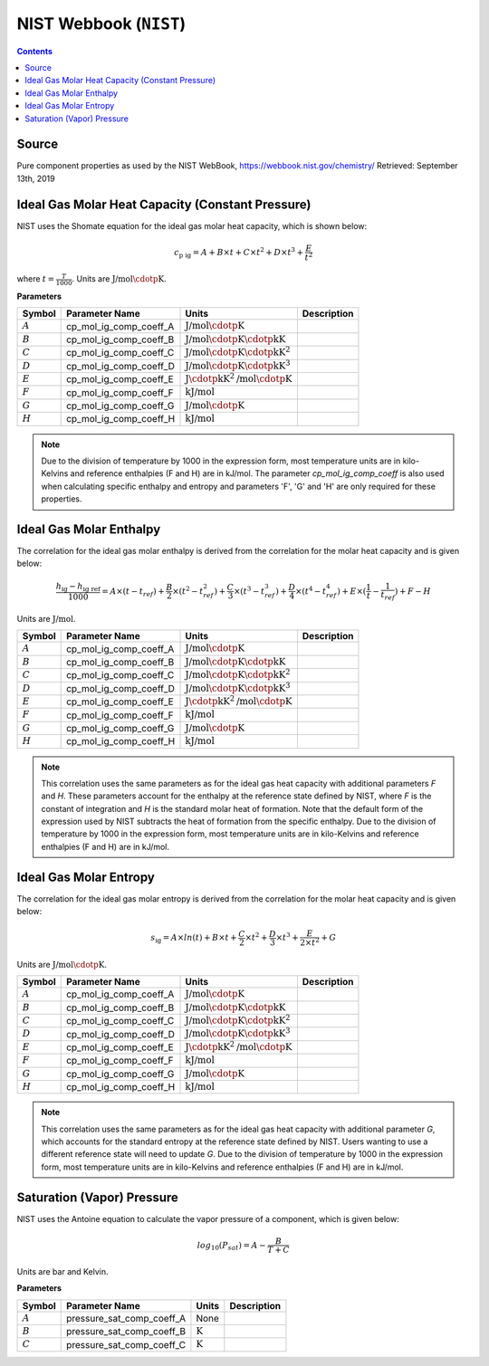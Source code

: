NIST Webbook (``NIST``)
=======================

.. contents:: Contents 
    :depth: 2

Source
------

Pure component properties as used by the NIST WebBook, `<https://webbook.nist.gov/chemistry/>`_ Retrieved: September 13th, 2019

Ideal Gas Molar Heat Capacity (Constant Pressure)
-------------------------------------------------

NIST uses the Shomate equation for the ideal gas molar heat capacity, which is shown below:

.. math:: c_{\text{p ig}} = A + B \times t + C \times t^2 + D \times t^3 + \frac{E}{t^2}

where :math:`t = \frac{T}{1000}`. Units are :math:`\text{J/mol}\cdotp\text{K}`.

**Parameters**

.. csv-table::
   :header: "Symbol", "Parameter Name", "Units", "Description"

   ":math:`A`", "cp_mol_ig_comp_coeff_A", ":math:`\text{J/mol}\cdotp\text{K}`", ""
   ":math:`B`", "cp_mol_ig_comp_coeff_B", ":math:`\text{J/mol}\cdotp\text{K}\cdotp\text{kK}`", ""
   ":math:`C`", "cp_mol_ig_comp_coeff_C", ":math:`\text{J/mol}\cdotp\text{K}\cdotp\text{kK}^2`", ""
   ":math:`D`", "cp_mol_ig_comp_coeff_D", ":math:`\text{J/mol}\cdotp\text{K}\cdotp\text{kK}^3`", ""
   ":math:`E`", "cp_mol_ig_comp_coeff_E", ":math:`\text{J}\cdotp\text{kK}^2\text{/mol}\cdotp\text{K}`", ""
   ":math:`F`", "cp_mol_ig_comp_coeff_F", ":math:`\text{kJ/mol}`", ""
   ":math:`G`", "cp_mol_ig_comp_coeff_G", ":math:`\text{J/mol}\cdotp\text{K}`", ""
   ":math:`H`", "cp_mol_ig_comp_coeff_H", ":math:`\text{kJ/mol}`", ""

.. note::
    Due to the division of temperature by 1000 in the expression form, most temperature units are in kilo-Kelvins and reference enthalpies (F and H) are in kJ/mol.
    The parameter `cp_mol_ig_comp_coeff` is also used when calculating specific enthalpy and entropy and parameters 'F', 'G' and 'H' are only required for these properties.

Ideal Gas Molar Enthalpy
------------------------

The correlation for the ideal gas molar enthalpy is derived from the correlation for the molar heat capacity and is given below:

.. math:: \frac{h_{\text{ig}} - h_{\text{ig ref}}}{1000} = A \times (t-t_{ref}) + \frac{B}{2} \times (t^2 - t_{ref}^2) + \frac{C}{3} \times (t^3 - t_{ref}^3) + \frac{D}{4} \times (t^4 - t_{ref}^4) + E \times (\frac{1}{t} - \frac{1}{t_{ref}}) + F - H

Units are :math:`\text{J/mol}`.

.. csv-table::
   :header: "Symbol", "Parameter Name", "Units", "Description"

   ":math:`A`", "cp_mol_ig_comp_coeff_A", ":math:`\text{J/mol}\cdotp\text{K}`", ""
   ":math:`B`", "cp_mol_ig_comp_coeff_B", ":math:`\text{J/mol}\cdotp\text{K}\cdotp\text{kK}`", ""
   ":math:`C`", "cp_mol_ig_comp_coeff_C", ":math:`\text{J/mol}\cdotp\text{K}\cdotp\text{kK}^2`", ""
   ":math:`D`", "cp_mol_ig_comp_coeff_D", ":math:`\text{J/mol}\cdotp\text{K}\cdotp\text{kK}^3`", ""
   ":math:`E`", "cp_mol_ig_comp_coeff_E", ":math:`\text{J}\cdotp\text{kK}^2\text{/mol}\cdotp\text{K}`", ""
   ":math:`F`", "cp_mol_ig_comp_coeff_F", ":math:`\text{kJ/mol}`", ""
   ":math:`G`", "cp_mol_ig_comp_coeff_G", ":math:`\text{J/mol}\cdotp\text{K}`", ""
   ":math:`H`", "cp_mol_ig_comp_coeff_H", ":math:`\text{kJ/mol}`", ""

.. note::
    This correlation uses the same parameters as for the ideal gas heat capacity with additional parameters `F` and `H`. These parameters account for the enthalpy at the reference state defined by NIST, where `F` is the constant of integration and `H` is the standard molar heat of formation. Note that the default form of the expression used by NIST subtracts the heat of formation from the specific enthalpy.
    Due to the division of temperature by 1000 in the expression form, most temperature units are in kilo-Kelvins and reference enthalpies (F and H) are in kJ/mol.

Ideal Gas Molar Entropy
------------------------

The correlation for the ideal gas molar entropy is derived from the correlation for the molar heat capacity and is given below:

.. math:: s_{\text{ig}} = A \times ln(t) + B \times t + \frac{C}{2} \times t^2 + \frac{D}{3} \times t^3 + \frac{E}{2 \times t^2} + G 

Units are :math:`\text{J/mol}\cdotp\text{K}`.

.. csv-table::
   :header: "Symbol", "Parameter Name", "Units", "Description"

   ":math:`A`", "cp_mol_ig_comp_coeff_A", ":math:`\text{J/mol}\cdotp\text{K}`", ""
   ":math:`B`", "cp_mol_ig_comp_coeff_B", ":math:`\text{J/mol}\cdotp\text{K}\cdotp\text{kK}`", ""
   ":math:`C`", "cp_mol_ig_comp_coeff_C", ":math:`\text{J/mol}\cdotp\text{K}\cdotp\text{kK}^2`", ""
   ":math:`D`", "cp_mol_ig_comp_coeff_D", ":math:`\text{J/mol}\cdotp\text{K}\cdotp\text{kK}^3`", ""
   ":math:`E`", "cp_mol_ig_comp_coeff_E", ":math:`\text{J}\cdotp\text{kK}^2\text{/mol}\cdotp\text{K}`", ""
   ":math:`F`", "cp_mol_ig_comp_coeff_F", ":math:`\text{kJ/mol}`", ""
   ":math:`G`", "cp_mol_ig_comp_coeff_G", ":math:`\text{J/mol}\cdotp\text{K}`", ""
   ":math:`H`", "cp_mol_ig_comp_coeff_H", ":math:`\text{kJ/mol}`", ""

.. note::
    This correlation uses the same parameters as for the ideal gas heat capacity with additional parameter `G`, which accounts for the standard entropy at the reference state defined by NIST. Users wanting to use a different reference state will need to update `G`.
    Due to the division of temperature by 1000 in the expression form, most temperature units are in kilo-Kelvins and reference enthalpies (F and H) are in kJ/mol.

Saturation (Vapor) Pressure
---------------------------

NIST uses the Antoine equation to calculate the vapor pressure of a component, which is given below:

.. math:: log_{10}(P_{sat}) = A - \frac{B}{T+C}

Units are bar and Kelvin.

**Parameters**

.. csv-table::
   :header: "Symbol", "Parameter Name", "Units", "Description"

   ":math:`A`", "pressure_sat_comp_coeff_A", "None", ""
   ":math:`B`", "pressure_sat_comp_coeff_B", ":math:`\text{K}`", ""
   ":math:`C`", "pressure_sat_comp_coeff_C", ":math:`\text{K}`", ""

